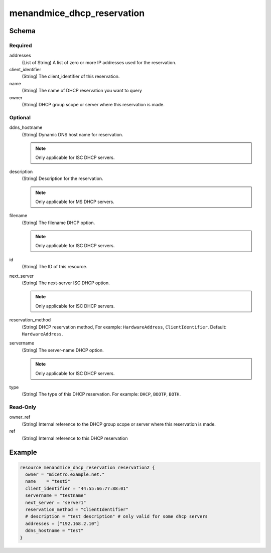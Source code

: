 .. _terraform-dhcp-reservations:

menandmice_dhcp_reservation
---------------------------

Schema
^^^^^^

Required
""""""""

addresses
  (List of String) A list of zero or more IP addresses used for the reservation.

client_identifier
  (String) The client_identifier of this reservation.

name
  (String) The name of DHCP reservation you want to query

owner
  (String) DHCP group scope or server where this reservation is made.

Optional
""""""""

ddns_hostname
  (String) Dynamic DNS host name for reservation.

  .. note::
    Only applicable for ISC DHCP servers.

description
  (String) Description for the reservation.

  .. note::
    Only applicable for MS DHCP servers.

filename
  (String) The filename DHCP option.

  .. note::
    Only applicable for ISC DHCP servers.

id
  (String) The ID of this resource.

next_server
  (String) The next-server ISC DHCP option.

  .. note::
    Only applicable for ISC DHCP servers.

reservation_method
  (String) DHCP reservation method, For example: ``HardwareAddress``, ``ClientIdentifier``. Default: ``HardwareAddress``.

servername
  (String) The server-name DHCP option.

  .. note::
    Only applicable for ISC DHCP servers.

type
  (String) The type of this DHCP reservation. For example: ``DHCP``, ``BOOTP``, ``BOTH``.

Read-Only
"""""""""

owner_ref
  (String) Internal reference to the DHCP group scope or server where this reservation is made.

ref
  (String) Internal reference to this DHCP reservation

Example
^^^^^^^

.. code-block::

  resource menandmice_dhcp_reservation reservation2 {
    owner = "micetro.example.net."
    name    = "test5"
    client_identifier = "44:55:66:77:88:01"
    servername = "testname"
    next_server = "server1"
    reservation_method = "ClientIdentifier"
    # description = "test description" # only valid for some dhcp servers
    addresses = ["192.168.2.10"]
    ddns_hostname = "test"
  }
